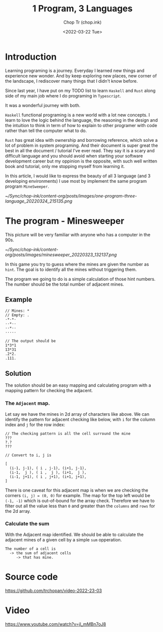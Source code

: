 #+hugo_base_dir: ~/Sync/chop-ink/
#+hugo_tags: haskell typescript rust programing
#+hugo_custom_front_matter: :cover /ox-hugo/one-program-three-language_20220324_215135.png
#+hugo_custom_front_matter: :images /ox-hugo/one-program-three-language_20220324_215135.png

#+TITLE: 1 Program, 3 Languages
#+AUTHOR: Chop Tr (chop.ink)
#+DATE: <2022-03-22 Tue>
#+DESCRIPTION: Same program written in 3 programming languages: Typescript, Haskell, Rust. Thereby experiencing environment and gaining new knowledge.

* Introduction

Learning programing is a journey. Everyday I learned new things and experience new wonder. And by keep exploring new places, new corner of the landscape, I rediscover many things that I didn't know before.

Since last year, I have put on my TODO list to learn =Haskell= and =Rust= along side of my main job where I do programing in =Typescript=.

It was a wonderful journey with both.

=Haskell= functional programing is a new world with a lot new concepts. I learn to love the logic behind the language, the reasoning in the design and the intuition to think in term of how to explain to other programer with code rather than tell the computer what to do.

=Rust= has great idea with ownership and borrowing reference, which solve a lot of problem in system programing. And their document is super great the best in all the document / tutorial I've ever read. They say it is a scary and difficult language and you should avoid when starting your software development career but my oppinion is the opposite, with such well written book and tutorial, only me stopping myself from learning it.

In this article, I would like to express the beauty of all 3 language (and 3 developing environments) I use most by implement the same program program =MineSweeper=.

#+attr_html: :width 720
[[~/Sync/chop-ink/content-org/posts/images/one-program-three-language_20220324_215135.png]]

* The program - Minesweeper

This picture will be very familiar with anyone who has a computer in the 90s.

#+attr_html: :width 380
[[~/Sync/chop-ink/content-org/posts/images/minesweeper_20220323_132137.png]]

In this game you try to guess where the mines are given the number as ~hint~. The goal is to identify all the mines without triggering them.

The program we going to do is a simple calculation of those hint numbers. The number should be the total number of adjacent mines.

** Example

#+begin_src
// Mines: *
// Empty: .
·*·*·
··*··
··*··
·····

// The output should be
1*3*1
13*31
.2*2.
.111.
#+end_src


** Solution

The solution should be an easy mapping and calculating program with a mapping pattern for checking the adjacent.

*** The =Adjacent= map.

Let say we have the mines in 2d array of characters like above. We can identify the pattern for adjacent checking like below, with ~i~ for the column index and ~j~ for the row index:

#+begin_src
// The checking pattern is all the cell surround the mine
???
?.?
???

// Convert to i, j is

[
  (i-1, j-1), ( i , j-1), (i+1, j-1),
  (i-1,  j ), ( i ,  j ), (i+1,  j ),
  (i-1, j+1), ( i , j+1), (i+1, j+1),
]
#+end_src

There is one caveat for this adjacent map is when we are checking the corners ~(i, j) = (0, 0)~ for example. The map for the top left would be ~(-1, -1)~ which is out-of-bound for the array check. Therefore we have to filter out all the value less than ~0~ and greater than the ~columns~ and ~rows~ for the 2d array.


*** Calculate the sum

With the Adjacent map identified. We should be able to calculate the adjacent mines of a given cell by a simple ~sum~ opperation.

#+begin_src
The number of a cell is
  -> the sum of adjacent cells
     -> that has mine.
#+end_src


* Source code

https://github.com/trchopan/video-2022-23-03


* Video

https://www.youtube.com/watch?v=jl_mMBn7oJ8
